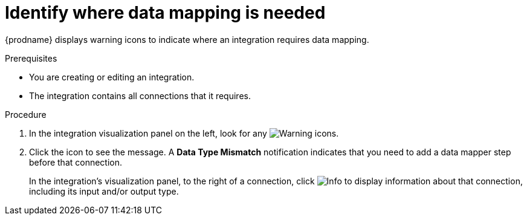 // This module is included in the following assemblies:
// as_mapping-data.adoc

[id='identify-where-data-mapping-is-needed_{context}']
= Identify where data mapping is needed

{prodname} displays warning icons to indicate where an integration
requires data mapping. 

.Prerequisites
* You are creating or editing an integration.
* The integration contains all connections that it requires. 

.Procedure

. In the integration visualization panel on the left, look for any
image:shared/images/WarningIcon.png[Warning] icons.

. Click the icon to see the message. A *Data Type Mismatch* notification
indicates that you need to add a data mapper step before that connection. 
+
In the integration's visualization panel, to the right of a connection, click 
image:shared/images/InfoIcon.png[Info] to display information about that
connection, including its input and/or output type. 
